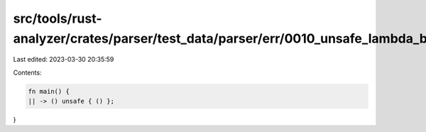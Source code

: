 src/tools/rust-analyzer/crates/parser/test_data/parser/err/0010_unsafe_lambda_block.rs
======================================================================================

Last edited: 2023-03-30 20:35:59

Contents:

.. code-block:: rs

    fn main() {
    || -> () unsafe { () };
}


